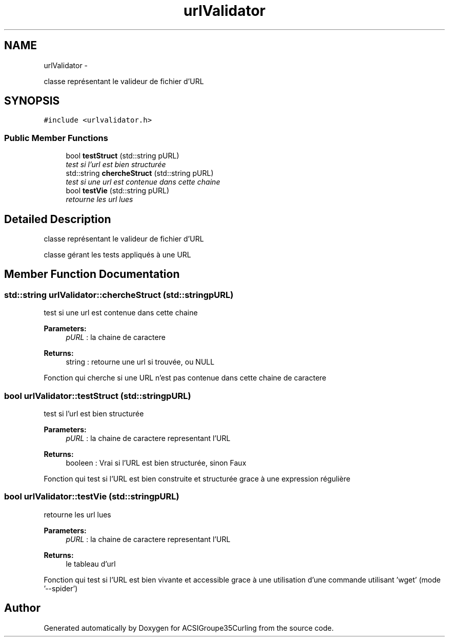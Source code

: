 .TH "urlValidator" 3 "Thu Jan 16 2014" "ACSIGroupe35Curling" \" -*- nroff -*-
.ad l
.nh
.SH NAME
urlValidator \- 
.PP
classe représentant le valideur de fichier d'URL  

.SH SYNOPSIS
.br
.PP
.PP
\fC#include <urlvalidator\&.h>\fP
.SS "Public Member Functions"

.in +1c
.ti -1c
.RI "bool \fBtestStruct\fP (std::string pURL)"
.br
.RI "\fItest si l'url est bien structurée \fP"
.ti -1c
.RI "std::string \fBchercheStruct\fP (std::string pURL)"
.br
.RI "\fItest si une url est contenue dans cette chaine \fP"
.ti -1c
.RI "bool \fBtestVie\fP (std::string pURL)"
.br
.RI "\fIretourne les url lues \fP"
.in -1c
.SH "Detailed Description"
.PP 
classe représentant le valideur de fichier d'URL 

classe gérant les tests appliqués à une URL 
.SH "Member Function Documentation"
.PP 
.SS "std::string urlValidator::chercheStruct (std::stringpURL)"

.PP
test si une url est contenue dans cette chaine 
.PP
\fBParameters:\fP
.RS 4
\fIpURL\fP : la chaine de caractere 
.RE
.PP
\fBReturns:\fP
.RS 4
string : retourne une url si trouvée, ou NULL
.RE
.PP
Fonction qui cherche si une URL n'est pas contenue dans cette chaine de caractere 
.SS "bool urlValidator::testStruct (std::stringpURL)"

.PP
test si l'url est bien structurée 
.PP
\fBParameters:\fP
.RS 4
\fIpURL\fP : la chaine de caractere representant l'URL 
.RE
.PP
\fBReturns:\fP
.RS 4
booleen : Vrai si l'URL est bien structurée, sinon Faux
.RE
.PP
Fonction qui test si l'URL est bien construite et structurée grace à une expression régulière 
.SS "bool urlValidator::testVie (std::stringpURL)"

.PP
retourne les url lues 
.PP
\fBParameters:\fP
.RS 4
\fIpURL\fP : la chaine de caractere representant l'URL 
.RE
.PP
\fBReturns:\fP
.RS 4
le tableau d'url
.RE
.PP
Fonction qui test si l'URL est bien vivante et accessible grace à une utilisation d'une commande utilisant 'wget' (mode '--spider') 

.SH "Author"
.PP 
Generated automatically by Doxygen for ACSIGroupe35Curling from the source code\&.
